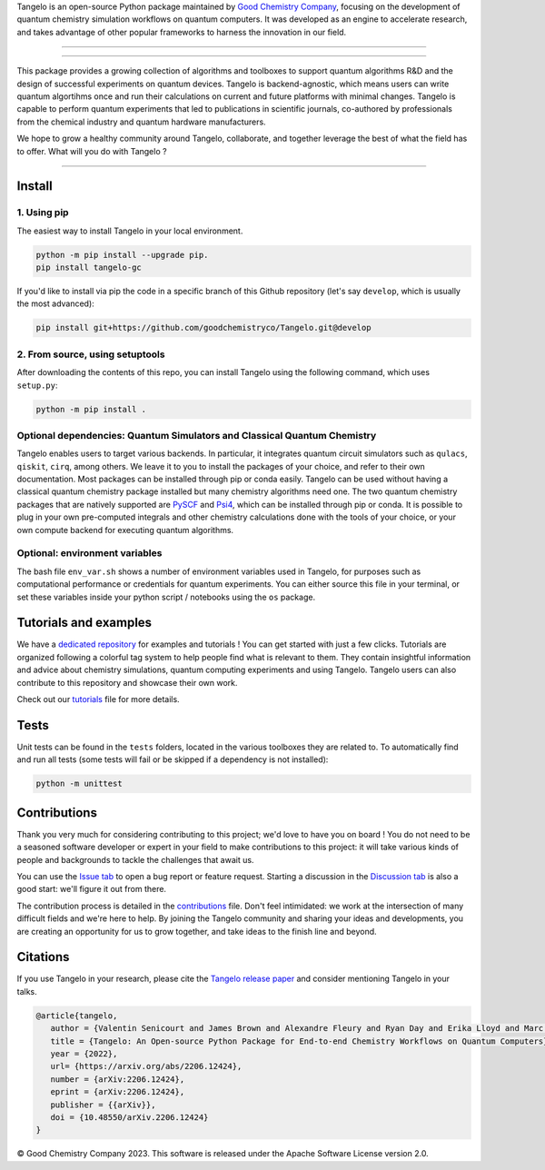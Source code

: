 .. raw:: html

   <p align="center">
     <img width="600" alt="tangelo_logo" src="./docs/source/_static/img/tangelo_logo_gradient.png">
   </p>

.. raw:: html

   <p align="center">
     <a href="https://goodchemistry.com">
       <img src="https://img.shields.io/badge/Maintainer-GoodChemistry-blue" alt="maintainer">
     </a>
     <a href="https://github.com/goodchemistryco/Tangelo/blob/main/LICENSE">
       <img src="https://img.shields.io/badge/License-Apache_2.0-green" alt="license">
     </a>
     <img src="https://img.shields.io/badge/OS-Linux%20MacOS%20Windows-7373e3" alt="systems">
     <a href="https://github.com/goodchemistryco/Tangelo/tree/develop">
       <img src="https://img.shields.io/badge/DevBranch-develop-yellow" alt="dev_branch">
     </a>
   </p>

.. |build| image:: https://github.com/goodchemistryco/Tangelo/actions/workflows/continuous_integration.yml/badge.svg
   :target: https://github.com/goodchemistryco/Tangelo/actions/workflows/continuous_integration.yml

Tangelo is an open-source Python package maintained by `Good Chemistry Company <https://goodchemistry.com>`_, focusing on the development of quantum chemistry simulation workflows on quantum computers. It was developed as an engine to accelerate research, and takes advantage of other popular frameworks to harness the innovation in our field.

-------------

.. raw:: html

   <h3 align="center"> 
     <a href="https://github.com/goodchemistryco/Tangelo-Examples/blob/main/contents.rst" target="_blank"><b>Tutorials</b></a>
   &nbsp;&#183;&nbsp;
     <a href="https://github.com/goodchemistryco/Tangelo/blob/features/docs/source/docs/source/_static/img/tangelo_feature_overview.jpeg?raw=true" target="_blank"><b>Features</b></a>
   &nbsp;&#183;&nbsp;
     <a href="http://tangelo-docs.goodchemistry.com" target="_blank"><b>Docs</b></a>
   &nbsp;&#183;&nbsp;
     <a href="https://goodchemistry.com/blog/" target="_blank"><b>Blog</b></a>
   </h3>

-------------

This package provides a growing collection of algorithms and toolboxes to support quantum algorithms R&D and the design of successful experiments on quantum devices. Tangelo is backend-agnostic, which means users can write quantum algortihms once and run their calculations on current and future platforms with minimal changes. Tangelo is capable to perform quantum experiments that led to publications in scientific journals, co-authored by professionals from the chemical industry and quantum hardware manufacturers.

.. raw:: html

   <p align="center">
     <img width="700" alt="tangelo_workflow" src="./docs/source/_static/img/quantum_workflow.png">
   </p>

.. |curve| image:: ./docs/source/_static/img/curve_dmet_qcc.png
   :width: 400
   :alt: curve

We hope to grow a healthy community around Tangelo, collaborate, and together leverage the best of what the field has to offer.
What will you do with Tangelo ?

-----------------------------

Install
-------

1. Using pip
^^^^^^^^^^^^

The easiest way to install Tangelo in your local environment.

.. code-block::

   python -m pip install --upgrade pip.
   pip install tangelo-gc

If you'd like to install via pip the code in a specific branch of this Github repository (let's say ``develop``, which is usually the most advanced):

.. code-block::

   pip install git+https://github.com/goodchemistryco/Tangelo.git@develop

2. From source, using setuptools
^^^^^^^^^^^^^^^^^^^^^^^^^^^^^^^^

After downloading the contents of this repo, you can install Tangelo using the following command, which uses ``setup.py``:

.. code-block::

   python -m pip install .

Optional dependencies: Quantum Simulators and Classical Quantum Chemistry
^^^^^^^^^^^^^^^^^^^^^^^^^^^^^^^^^^^^^^^^^^^^^^^^^^^^^^^^^^^^^^^^^^^^^^^^^

Tangelo enables users to target various backends. In particular, it integrates quantum circuit simulators such as ``qulacs``\ , ``qiskit``\ , ``cirq``, among others. We leave it to you to install the packages of your choice, and refer to their own documentation. Most packages can be installed through pip or conda easily.
Tangelo can be used without having a classical quantum chemistry package installed but many chemistry algorithms need one. The two quantum chemistry packages that are natively supported are `PySCF <https://pyscf.org/>`_ and `Psi4 <https://psicode.org/>`_, which can be installed through pip or conda. It is possible to plug in your own pre-computed integrals and other chemistry calculations done with the tools of your choice, or your own compute backend for executing quantum algorithms.

Optional: environment variables
^^^^^^^^^^^^^^^^^^^^^^^^^^^^^^^

The bash file ``env_var.sh`` shows a number of environment variables used in Tangelo, for purposes such as computational performance or credentials for quantum experiments.
You can either source this file in your terminal, or set these variables inside your python script / notebooks using the ``os`` package.

Tutorials and examples
----------------------

We have a `dedicated repository <https://github.com/goodchemistryco/Tangelo-Examples>`_ for examples and tutorials ! You can get started with just a few clicks.
Tutorials are organized following a colorful tag system to help people find what is relevant to them. They contain insightful information and advice about chemistry simulations, quantum computing experiments and using Tangelo. Tangelo users can also contribute to this repository and showcase their own work.

Check out our `tutorials <./TUTORIALS.rst>`_ file for more details.

Tests
-----

Unit tests can be found in the ``tests`` folders, located in the various toolboxes they are related to. To automatically find and run all tests (some tests will fail or be skipped if a dependency is not installed):

.. code-block::

   python -m unittest


Contributions
-------------

Thank you very much for considering contributing to this project; we'd love to have you on board !
You do not need to be a seasoned software developer or expert in your field to make contributions to this project: it will take various kinds of people and backgrounds to tackle the challenges that await us.

You can use the `Issue tab <https://github.com/goodchemistryco/Tangelo/issues>`_ to open a bug report or feature request. Starting a discussion in the `Discussion tab <https://github.com/goodchemistryco/Tangelo/discussions>`_ is also a good start: we'll figure it out from there.

The contribution process is detailed in the `contributions <./CONTRIBUTIONS.rst>`_ file. Don't feel intimidated: we work at the intersection of many difficult fields and we're here to help. By joining the Tangelo community and sharing your ideas and developments, you are creating an opportunity for us to grow together, and take ideas to the finish line and beyond.

Citations
---------

If you use Tangelo in your research, please cite the `Tangelo release paper <https://arxiv.org/abs/2206.12424>`_ and consider mentioning Tangelo in your talks.

.. code-block:: latex

   @article{tangelo,
      author = {Valentin Senicourt and James Brown and Alexandre Fleury and Ryan Day and Erika Lloyd and Marc P. Coons and Krzysztof Bieniasz and Lee Huntington and Alejandro J. Garza and Shunji Matsuura and Rudi Plesch and Takeshi Yamazaki and Arman Zaribafiyan},
      title = {Tangelo: An Open-source Python Package for End-to-end Chemistry Workflows on Quantum Computers},
      year = {2022},
      url= {https://arxiv.org/abs/2206.12424},
      number = {arXiv:2206.12424},
      eprint = {arXiv:2206.12424},
      publisher = {{arXiv}},
      doi = {10.48550/arXiv.2206.12424}
   }

© Good Chemistry Company 2023. This software is released under the Apache Software License version 2.0.
